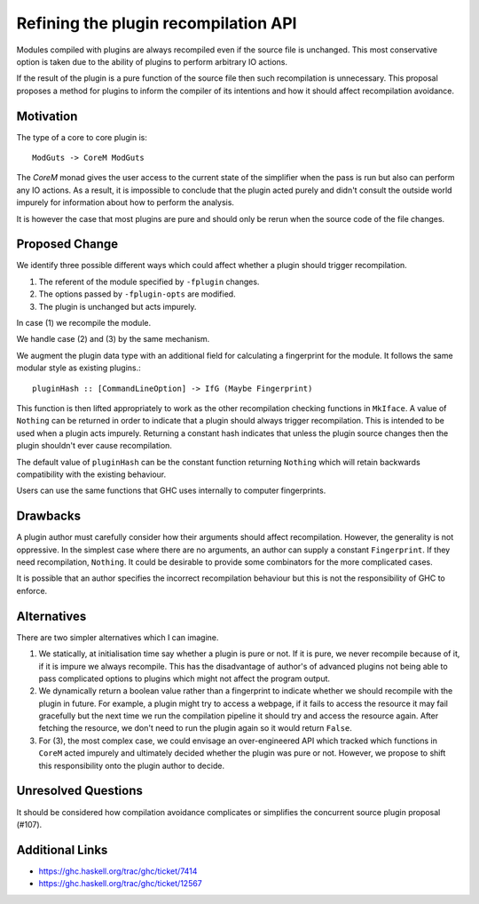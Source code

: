 .. proposal-number:: Leave blank. This will be filled in when the proposal is
                     accepted.

.. trac-ticket:: Leave blank. This will eventually be filled with the Trac
                 ticket number which will track the progress of the
                 implementation of the feature.

.. implemented:: Leave blank. This will be filled in with the first GHC version which
                 implements the described feature.

Refining the plugin recompilation API
==============

Modules compiled with plugins are always recompiled even if the source file is
unchanged. This most conservative option is taken due to the ability of plugins
to perform arbitrary IO actions.

If the result of the plugin is a pure function of the source file
then such recompilation is unnecessary.  This proposal proposes a method for
plugins to inform the compiler of its intentions and how it should affect
recompilation avoidance.


Motivation
----------

The type of a core to core plugin is::

  ModGuts -> CoreM ModGuts

The `CoreM` monad gives the user access to the current state of the simplifier
when the pass is run but also can perform any IO actions. As a result, it is impossible
to conclude that the plugin acted purely and didn't consult the outside world
impurely for information about how to perform the analysis.

It is however the case that most plugins are pure and should only be rerun
when the source code of the file changes.


Proposed Change
---------------

We identify three possible different ways which could affect whether a plugin
should trigger recompilation.

1. The referent of the module specified by ``-fplugin`` changes.
2. The options passed by  ``-fplugin-opts`` are modified.
3. The plugin is unchanged but acts impurely.

In case (1) we recompile the module.

We handle case (2) and (3) by the same mechanism.

We augment the plugin data type with an additional field for calculating a fingerprint
for the module. It follows the same modular style as existing plugins.::

  pluginHash :: [CommandLineOption] -> IfG (Maybe Fingerprint)

This function is then lifted appropriately to work as the other recompilation
checking functions in ``MkIface``. A value of ``Nothing`` can be returned
in order to indicate that a plugin should always trigger recompilation. This
is intended to be used when a plugin acts impurely. Returning a constant hash
indicates that unless the plugin source changes then the plugin shouldn't ever
cause recompilation.


The default value of ``pluginHash`` can be the constant function returning ``Nothing``
which will retain backwards compatibility with the existing behaviour.

Users can use the same functions that GHC uses internally to computer fingerprints.


Drawbacks
---------

A plugin author must carefully consider how their arguments should affect recompilation.
However, the generality is not oppressive. In the simplest case where there
are no arguments, an author can supply a constant ``Fingerprint``. If they need
recompilation, ``Nothing``. It could be desirable to provide some combinators
for the more complicated cases.

It is possible that an author specifies the incorrect recompilation behaviour
but this is not the responsibility of GHC to enforce.


Alternatives
------------

There are two simpler alternatives which I can imagine.

1. We statically, at initialisation time say whether a plugin is pure or not.
   If it is pure, we never recompile because of it, if it is impure we always
   recompile. This has the disadvantage of author's of advanced plugins not being
   able to pass complicated options to plugins which might not affect the program output.

2. We dynamically return a boolean value rather than a fingerprint to indicate whether
   we should recompile with the plugin in future. For example, a plugin might try to access
   a webpage, if it fails to access the resource it may fail gracefully but the next time we
   run the compilation pipeline it should try and access the resource again.  After fetching
   the resource, we don't need to run the plugin again so it would return ``False``.

3. For (3), the most complex case, we could envisage an over-engineered API which
   tracked which functions in ``CoreM`` acted impurely and ultimately decided
   whether the plugin was pure or not. However, we propose to shift this responsibility
   onto the plugin author to decide.


Unresolved Questions
--------------------

It should be considered how compilation avoidance complicates or simplifies the
concurrent source plugin proposal (#107).


Additional Links
----------------

* https://ghc.haskell.org/trac/ghc/ticket/7414
* https://ghc.haskell.org/trac/ghc/ticket/12567

